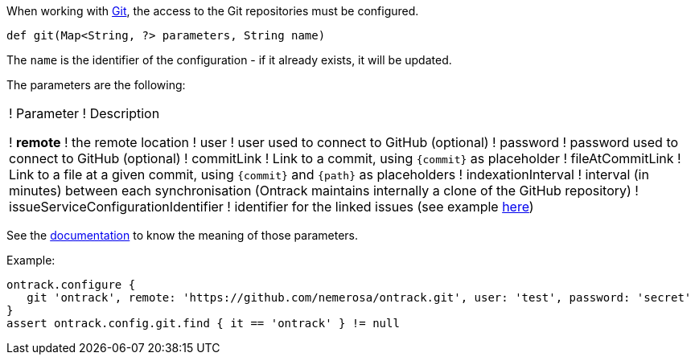 When working with <<usage-git,Git>>, the access to the Git repositories must be configured.

`def git(Map<String, ?> parameters, String name)`

The `name` is the identifier of the configuration - if it already exists, it will be updated.

The parameters are the following:

!===
! Parameter ! Description

! **remote** ! the remote location
! user ! user used to connect to GitHub (optional)
! password ! password used to connect to GitHub (optional)
! commitLink ! Link to a commit, using `{commit}` as placeholder
! fileAtCommitLink ! Link to a file at a given commit, using `{commit}` and `{path}` as placeholders
! indexationInterval ! interval (in minutes) between each synchronisation (Ontrack maintains internally a clone of
  the GitHub repository)
! issueServiceConfigurationIdentifier ! identifier for the linked issues (see example <<usage-jira,here>>)

!===

See the <<usage-git,documentation>> to know the meaning of those parameters.

Example:

[source,groovy]
----
ontrack.configure {
   git 'ontrack', remote: 'https://github.com/nemerosa/ontrack.git', user: 'test', password: 'secret'
}
assert ontrack.config.git.find { it == 'ontrack' } != null
----
